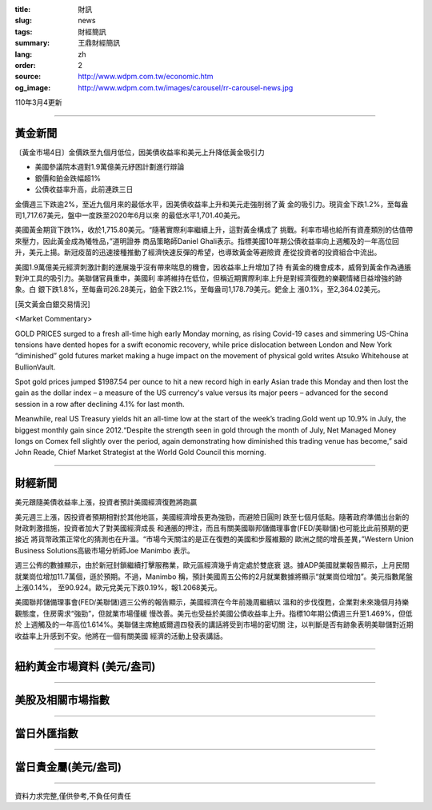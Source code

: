 :title: 財訊
:slug: news
:tags: 財經簡訊
:summary: 王鼎財經簡訊
:lang: zh
:order: 2
:source: http://www.wdpm.com.tw/economic.htm
:og_image: http://www.wdpm.com.tw/images/carousel/rr-carousel-news.jpg

110年3月4更新

----

黃金新聞
++++++++

〔黃金市場4日〕金價跌至九個月低位，因美債收益率和美元上升降低黃金吸引力

* 美國參議院本週對1.9萬億美元紓困計劃進行辯論
* 銀價和鉑金跌幅超1%
* 公債收益率升高，此前連跌三日

金價週三下跌逾2%，至近九個月來的最低水平，因美債收益率上升和美元走強削弱了黃
金的吸引力。現貨金下跌1.2%，至每盎司1,717.67美元，盤中一度跌至2020年6月以來
的最低水平1,701.40美元。

美國黃金期貨下跌1%，收於1,715.80美元。“隨著實際利率繼續上升，這對黃金構成了
挑戰。利率市場也給所有資產類別的估值帶來壓力，因此黃金成為犧牲品，”道明證券
商品策略師Daniel Ghali表示。指標美國10年期公債收益率向上週觸及的一年高位回
升，美元上揚。新冠疫苗的迅速接種推動了經濟快速反彈的希望，也導致黃金等避險資
產從投資者的投資組合中流出。
    
美國1.9萬億美元經濟刺激計劃的進展幾乎沒有帶來喘息的機會，因收益率上升增加了持
有黃金的機會成本，威脅到黃金作為通脹對沖工具的吸引力。美聯儲官員重申，美國利
率將維持在低位，但稱近期實際利率上升是對經濟復甦的樂觀情緒日益增強的跡象。白
銀下跌1.8%，至每盎司26.28美元，鉑金下跌2.1%，至每盎司1,178.79美元。鈀金上
漲0.1%，至2,364.02美元。



























[英文黃金白銀交易情況]

<Market Commentary>

GOLD PRICES surged to a fresh all-time high early Monday morning, as 
rising Covid-19 cases and simmering US-China tensions have dented hopes 
for a swift economic recovery, while price dislocation between London and 
New York “diminished” gold futures market making a huge impact on the 
movement of physical gold writes Atsuko Whitehouse at BullionVault.
 
Spot gold prices jumped $1987.54 per ounce to hit a new record high in 
early Asian trade this Monday and then lost the gain as the dollar 
index – a measure of the US currency's value versus its major 
peers – advanced for the second session in a row after declining 4.1% 
for last month.
 
Meanwhile, real US Treasury yields hit an all-time low at the start of 
the week’s trading.Gold went up 10.9% in July, the biggest monthly gain 
since 2012.“Despite the strength seen in gold through the month of July, 
Net Managed Money longs on Comex fell slightly over the period, again 
demonstrating how diminished this trading venue has become,” said John 
Reade, Chief Market Strategist at the World Gold Council this morning.

----

財經新聞
++++++++
美元跟隨美債收益率上漲，投資者預計美國經濟復甦將跑贏

美元週三上漲，因投資者預期相對於其他地區，美國經濟增長更為強勁，而避險日圓則
跌至七個月低點。隨著政府準備出台新的財政刺激措施，投資者加大了對美國經濟成長
和通脹的押注，而且有關美國聯邦儲備理事會(FED/美聯儲)也可能比此前預期的更接近
將貨幣政策正常化的猜測也在升溫。“市場今天關注的是正在復甦的美國和步履維艱的
歐洲之間的增長差異，”Western Union Business Solutions高級市場分析師Joe Manimbo
表示。

週三公佈的數據顯示，由於新冠封鎖繼續打擊服務業，歐元區經濟幾乎肯定處於雙底衰
退。據ADP美國就業報告顯示，上月民間就業崗位增加11.7萬個，遜於預期。不過，Manimbo
稱，預計美國周五公佈的2月就業數據將顯示“就業崗位增加”。美元指數尾盤上漲0.14%，
至90.924。歐元兌美元下跌0.19%，報1.2068美元。

美國聯邦儲備理事會(FED/美聯儲)週三公佈的報告顯示，美國經濟在今年前幾周繼續以
溫和的步伐復甦，企業對未來幾個月持樂觀態度，住房需求“強勁”，但就業市場僅緩
慢改善。美元也受益於美國公債收益率上升。指標10年期公債週三升至1.469%，但低於
上週觸及的一年高位1.614%。美聯儲主席鮑威爾週四發表的講話將受到市場的密切關
注，以判斷是否有跡象表明美聯儲對近期收益率上升感到不安。他將在一個有關美國
經濟的活動上發表講話。


















----

紐約黃金市場資料 (美元/盎司)
++++++++++++++++++++++++++++

.. raw:: html

  <A HREF="http://www.kitco.com/connecting.html">
  <IMG SRC="http://www.kitconet.com/images/quotes_4b2.gif" BORDER="0" ALT="[Most Recent Quotes from www.kitco.com]">
  </A>

----

美股及相關市場指數
++++++++++++++++++

.. raw:: html

  <!-- TradingView Widget BEGIN -->
  <div class="tradingview-widget-container">
    <div class="tradingview-widget-container__widget"></div>
    <div class="tradingview-widget-copyright"><a href="https://tw.tradingview.com/markets/indices/" rel="noopener" target="_blank"><span class="blue-text">指數行情</span></a>由TradingView提供</div>
    <script type="text/javascript" src="https://s3.tradingview.com/external-embedding/embed-widget-market-quotes.js" async>
    {
    "title": "指數",
    "width": 770,
    "height": 450,
    "locale": "zh_TW",
    "symbolsGroups": [
      {
        "name": "美國和加拿大",
        "symbols": [
          {
            "name": "FOREXCOM:SPXUSD",
            "displayName": "標準普爾500"
          },
          {
            "name": "FOREXCOM:NSXUSD",
            "displayName": "納斯達克100指數"
          },
          {
            "name": "CME_MINI:ES1!",
            "displayName": "E-迷你 標普指數期貨"
          },
          {
            "name": "INDEX:DXY",
            "displayName": "美元指數"
          },
          {
            "name": "FOREXCOM:DJI",
            "displayName": "道瓊斯 30"
          }
        ]
      },
      {
        "name": "歐洲",
        "symbols": [
          {
            "name": "INDEX:SX5E",
            "displayName": "歐元藍籌50"
          },
          {
            "name": "FOREXCOM:UKXGBP",
            "displayName": "富時100"
          },
          {
            "name": "INDEX:DEU30",
            "displayName": "德國DAX指數"
          },
          {
            "name": "INDEX:CAC40",
            "displayName": "法國 CAC 40 指數"
          },
          {
            "name": "INDEX:SMI"
          }
        ]
      },
      {
        "name": "亞太",
        "symbols": [
          {
            "name": "INDEX:NKY",
            "displayName": "日經225"
          },
          {
            "name": "INDEX:HSI",
            "displayName": "恆生"
          },
          {
            "name": "BSE:SENSEX",
            "displayName": "印度孟買指數"
          },
          {
            "name": "BSE:BSE500"
          },
          {
            "name": "INDEX:KSIC",
            "displayName": "韓國Kospi綜合指數"
          }
        ]
      }
    ],
    "colorTheme": "light"
  }
    </script>
  </div>
  <!-- TradingView Widget END -->

----

當日外匯指數
++++++++++++

.. raw:: html

  <!-- TradingView Widget BEGIN -->
  <div class="tradingview-widget-container">
    <div class="tradingview-widget-container__widget"></div>
    <div class="tradingview-widget-copyright"><a href="https://tw.tradingview.com/markets/currencies/forex-cross-rates/" rel="noopener" target="_blank"><span class="blue-text">外匯匯率</span></a>由TradingView提供</div>
    <script type="text/javascript" src="https://s3.tradingview.com/external-embedding/embed-widget-forex-cross-rates.js" async>
    {
    "width": "100%",
    "height": "100%",
    "currencies": [
      "EUR",
      "USD",
      "JPY",
      "GBP",
      "CNY",
      "TWD"
    ],
    "isTransparent": false,
    "colorTheme": "light",
    "locale": "zh_TW"
  }
    </script>
  </div>
  <!-- TradingView Widget END -->

----

當日貴金屬(美元/盎司)
+++++++++++++++++++++

.. raw:: html 

  <A HREF="http://www.kitco.com/connecting.html">
  <IMG SRC="http://www.kitconet.com/images/quotes_7a.gif" BORDER="0" ALT="[Most Recent Quotes from www.kitco.com]">
  </A>

----

資料力求完整,僅供參考,不負任何責任
